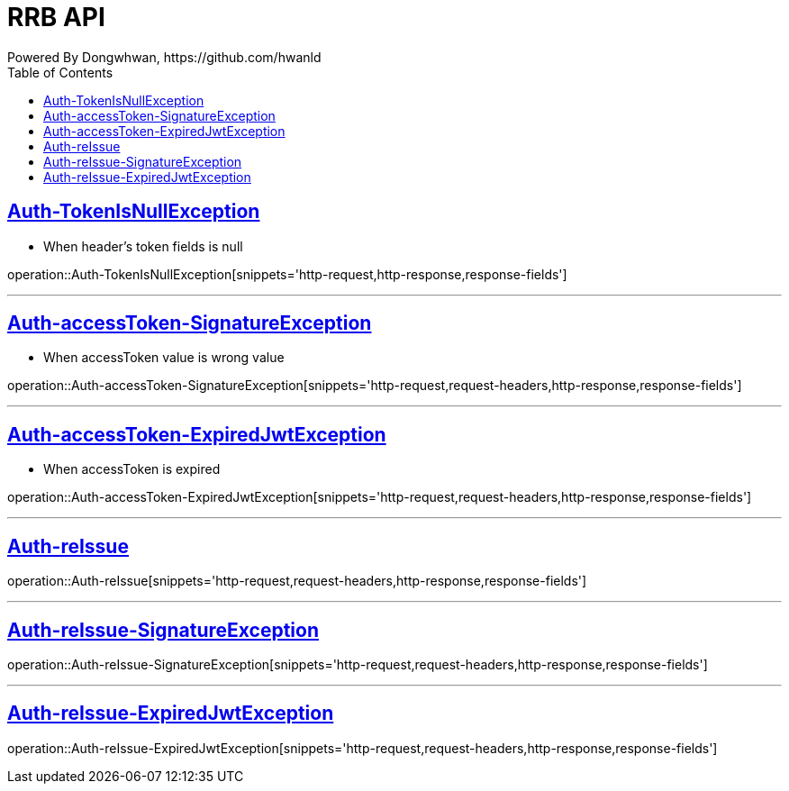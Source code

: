 = RRB API
Powered By Dongwhwan, https://github.com/hwanld
:doctype: book
:icons: font
:source-highlighter: highlightjs // 문서에 표기되는 코드들의 하이라이팅을 highlightjs를 사용
:toc: left // toc (Table Of Contents)를 문서의 좌측에 두기
:toclevels: 1
:sectlinks:


[[Auth-TokenIsNullException]]
== Auth-TokenIsNullException

* When header's token fields is null

operation::Auth-TokenIsNullException[snippets='http-request,http-response,response-fields']

---

[[Auth-accessToken-SignatureException]]
== Auth-accessToken-SignatureException

* When accessToken value is wrong value

operation::Auth-accessToken-SignatureException[snippets='http-request,request-headers,http-response,response-fields']

---

[[Auth-accessToken-ExpiredJwtException]]
== Auth-accessToken-ExpiredJwtException

* When accessToken is expired

operation::Auth-accessToken-ExpiredJwtException[snippets='http-request,request-headers,http-response,response-fields']

---

[[Auth-reIssue]]
== Auth-reIssue

operation::Auth-reIssue[snippets='http-request,request-headers,http-response,response-fields']

---

[[Auth-reIssue-SignatureException]]
== Auth-reIssue-SignatureException

operation::Auth-reIssue-SignatureException[snippets='http-request,request-headers,http-response,response-fields']

---

[[Auth-reIssue-ExpiredJwtException]]
== Auth-reIssue-ExpiredJwtException

operation::Auth-reIssue-ExpiredJwtException[snippets='http-request,request-headers,http-response,response-fields']
